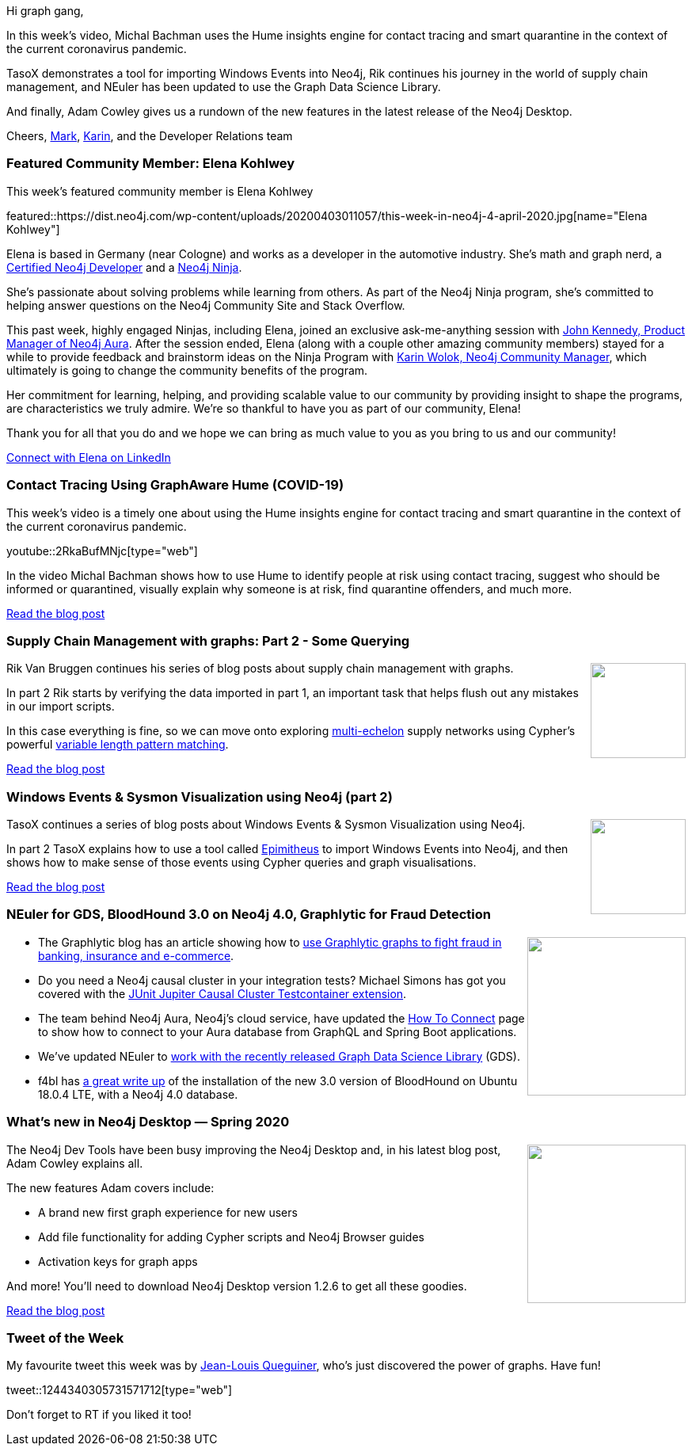 ﻿:linkattrs:
:type: "web"

////
[Keywords/Tags:]
<insert-tags-here>


[Meta Description:]
Discover what's new in the Neo4j community for the week of 21 March 2020


[Primary Image File Name:]
this-week-neo4j-21-dec-2019.jpg

[Primary Image Alt Text:]


[Headline:]
This Week in Neo4j - Graphs4Good Hackathon, Twitch Session, Cypher Projections, Go Driver

[Body copy:]
////

Hi graph gang,

In this week's video, Michal Bachman uses the Hume insights engine for contact tracing and smart quarantine in the context of the current coronavirus pandemic.

TasoX demonstrates a tool for importing Windows Events into Neo4j, Rik continues his journey in the world of supply chain management, and NEuler has been updated to use the Graph Data Science Library.

And finally, Adam Cowley gives us a rundown of the new features in the latest release of the Neo4j Desktop.

Cheers,
https://twitter.com/markhneedham[Mark^], https://twitter.com/askkerush[Karin^], and the Developer Relations team


[[featured-community-member]]
=== Featured Community Member: Elena Kohlwey

This week's featured community member is Elena Kohlwey

featured::https://dist.neo4j.com/wp-content/uploads/20200403011057/this-week-in-neo4j-4-april-2020.jpg[name="Elena Kohlwey"]

Elena is based in Germany (near Cologne) and works as a developer in the automotive industry. She’s math and graph nerd, a https://neo4j.com/graphacademy/neo4j-certification[Certified Neo4j Developer] and a https://medium.com/neo4j/so-you-want-to-become-a-neo4j-ninja-c14a9c296713[Neo4j Ninja].

She’s passionate about solving problems while learning from others.  As part of the Neo4j Ninja program, she’s committed to helping answer questions on the Neo4j Community Site and Stack Overflow. 

This past week, highly engaged Ninjas, including Elena, joined an exclusive ask-me-anything session with https://www.linkedin.com/in/john-kennedy-5216b112[John Kennedy, Product Manager of Neo4j Aura]. After the session ended, Elena (along with a couple other amazing community members) stayed for a while to provide feedback and brainstorm ideas on the Ninja Program with https://www.linkedin.com/in/karinwolok[Karin Wolok, Neo4j Community Manager], which ultimately is going to change the community benefits of the program. 

Her commitment for learning, helping, and providing scalable value to our community by providing insight to shape the programs, are characteristics we truly admire. We’re so thankful to have you as part of our community, Elena! 

Thank you for all that you do and we hope we can bring as much value to you as you bring to us and our community!      

https://www.linkedin.com/in/elena-kohlwey-00924a14b[Connect with Elena on LinkedIn, role="medium button"]

[[features-1]]
=== Contact Tracing Using GraphAware Hume (COVID-19)

This week's video is a timely one about using the Hume insights engine for contact tracing and smart quarantine in the context of the current coronavirus pandemic.

youtube::2RkaBufMNjc[type={type}]

In the video Michal Bachman shows how to use Hume to identify people at risk using contact tracing, suggest who should be informed or quarantined, visually explain why someone is at risk, find quarantine offenders, and much more.

https://graphaware.com/hume,graphaware,covid19/2020/04/01/corona-virus-contact-tracing-smart-quarantine-hume.html[Read the blog post, role="medium button"]

[[features-2]]
=== Supply Chain Management with graphs: Part 2 - Some Querying

++++
<div style="float:right; padding: 2px	">
<img src="https://dist.neo4j.com/wp-content/uploads/20200327015423/erp-supply_chain_management.png" width="120px"  />
</div>
++++

Rik Van Bruggen continues his series of blog posts about supply chain management with graphs. 

In part 2 Rik starts by verifying the data imported in part 1, an important task that helps flush out any mistakes in our import scripts. 

In this case everything is fine, so we can move onto exploring http://cmuscm.blogspot.com/2014/01/multi-echelon-inventory-optimization.html[multi-echelon^] supply networks using Cypher's powerful https://neo4j.com/docs/cypher-manual/current/syntax/patterns/#cypher-pattern-varlength[variable length pattern matching^].

http://blog.bruggen.com/2020/03/supply-chain-management-with-graphs_25.html[Read the blog post, role="medium button"]

[[features-3]]
=== Windows Events & Sysmon Visualization using Neo4j (part 2)

++++
<div style="float:right; padding: 2px">
<img src="https://dist.neo4j.com/wp-content/uploads/20200327024011/windowsxp.jpg" width="120px"  />
</div>
++++

TasoX continues a series of blog posts about Windows Events & Sysmon Visualization using Neo4j.

In part 2 TasoX explains how to use a tool called https://github.com/tasox/Epimitheus[Epimitheus^] to import Windows Events into Neo4j, and then shows how to make sense of those events using Cypher queries and graph visualisations.

https://medium.com/@pentesttas/windows-events-sysmon-visualization-using-neo4j-part-2-d4c2fd3c9413[Read the blog post, role="medium button"]

[[features-4]]
=== NEuler for GDS, BloodHound 3.0 on Neo4j 4.0, Graphlytic for Fraud Detection

++++
<div style="float:right; padding: 2px">
<img src="https://dist.neo4j.com/wp-content/uploads/20200403015127/Sni%CC%81mka-obrazovky-2020-03-26-o-19.15.50.png" width="200px"  />
</div>
++++

* The Graphlytic blog has an article showing how to https://graphlytic.biz/blog/graphlytic-for-fraud-detection-in-banking-insurance-or-e-commerce-industry[use Graphlytic graphs to fight fraud in banking, insurance and e-commerce^].

* Do you need a Neo4j causal cluster in your integration tests? Michael Simons has got you covered with the https://github.com/michael-simons/junit-jupiter-causal-cluster-testcontainer-extension[JUnit Jupiter Causal Cluster Testcontainer extension^].

* The team behind Neo4j Aura, Neo4j's cloud service, have updated the https://console.neo4j.io/#how-to-connect[How To Connect^] page to show how to connect to your Aura database from GraphQL and Spring Boot applications. 

* We've updated NEuler to https://medium.com/neo4j/the-graph-algorithms-playground-and-graph-data-science-library-69575a0fb329[work with the recently released Graph Data Science Library^] (GDS).

* f4bl has https://f4ble.wordpress.com/2020/02/25/bloodhound-vm-installation/[a great write up^] of the installation of the new 3.0 version of BloodHound on Ubuntu 18.0.4 LTE, with a Neo4j 4.0 database.



[[features-5]]
=== What’s new in Neo4j Desktop — Spring 2020

++++
<div style="float:right; padding: 2px	">
<img src="https://dist.neo4j.com/wp-content/uploads/20200403012607/1_dOQdtqeXk44KigL0ywDCxQ.png" width="200px"  />
</div>
++++

The Neo4j Dev Tools have been busy improving the Neo4j Desktop and, in his latest blog post, Adam Cowley explains all. 

The new features Adam covers include:

* A brand new first graph experience for new users
* Add file functionality for adding Cypher scripts and Neo4j Browser guides
* Activation keys for graph apps

And more! You'll need to download Neo4j Desktop version 1.2.6 to get all these goodies.

https://medium.com/neo4j/whats-new-in-neo4j-desktop-spring-2020-197c43bfcfe1[Read the blog post, role="medium button"]

=== Tweet of the Week

My favourite tweet this week was by https://twitter.com/JiliJeanlouis/status/1244340305731571712[Jean-Louis Queguiner^], who's just discovered the power of graphs. Have fun!

tweet::1244340305731571712[type={type}]

Don't forget to RT if you liked it too!


////
* Michael Simons @rotnroll666
Neo4j, reactive database access, JDK 14 records: https://github.com/michael-simons/neo4j-examples-record-movies
Even relationship mappings work ootb with records.
Thanks @odrotbohm for the Spring record support.


Live Data Concepts @LiveDataConcept
Drug Development Knowledge Graph insights using visual and interactive cues https://link.medium.com/1HFl0jIej5 #Neo4j #Bloom #Knowledgegraph #drugdiscovery #visualization #cancer



https://medium.com/neo4j/whats-new-in-neo4j-desktop-spring-2020-197c43bfcfe1
What’s new in Neo4j Desktop — Spring 2020

Lup Yuen Lee 李立源 @MisterTechBlog
#Neo4j Metadata for Cultural Artifacts...
"A Semantically Annotated JSON Metadata Structure For Open Linked Cultural Data In Neo4j"
https://dl.acm.org/doi/pdf/10.1145/3368640.3368659


* https://towardsdatascience.com/analyzing-multigraphs-in-neo4j-graph-data-science-library-35c9b6d20099
Analyzing multigraphs in Neo4j Graph data science library

Part 3/3 of my experiments with #supplychainmanagement (#scm) in #neo4j: applying some #graphalgo love (betweenness, pathfinding, ...) to a supply chain can be very interesting. See https://blog.bruggen.com/2020/03/supply-chain-management-with-graphs_27.html

* William Lyon @lyonwj
[new blog post] GraphQL ResolveInfo Deep Dive
Building efficient #GraphQL resolvers by generating database queries.
Uses examples from the @neo4j GraphQL integrations, but the concepts apply to any GraphQL API that fetches data from a database.
https://blog.grandstack.io/graphql-resolveinfo-deep-dive-1b3144075866


////
